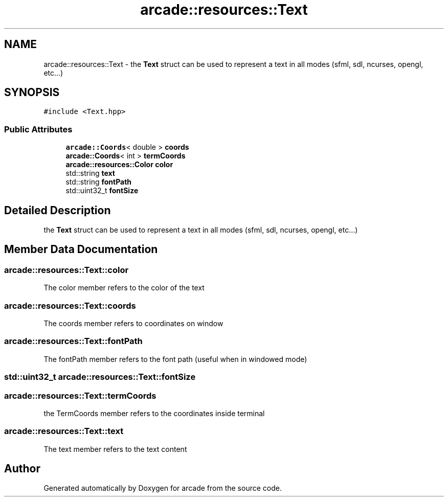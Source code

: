 .TH "arcade::resources::Text" 3 "Sun Apr 11 2021" "arcade" \" -*- nroff -*-
.ad l
.nh
.SH NAME
arcade::resources::Text \- the \fBText\fP struct can be used to represent a text in all modes (sfml, sdl, ncurses, opengl, etc\&.\&.\&.)  

.SH SYNOPSIS
.br
.PP
.PP
\fC#include <Text\&.hpp>\fP
.SS "Public Attributes"

.in +1c
.ti -1c
.RI "\fBarcade::Coords\fP< double > \fBcoords\fP"
.br
.ti -1c
.RI "\fBarcade::Coords\fP< int > \fBtermCoords\fP"
.br
.ti -1c
.RI "\fBarcade::resources::Color\fP \fBcolor\fP"
.br
.ti -1c
.RI "std::string \fBtext\fP"
.br
.ti -1c
.RI "std::string \fBfontPath\fP"
.br
.ti -1c
.RI "std::uint32_t \fBfontSize\fP"
.br
.in -1c
.SH "Detailed Description"
.PP 
the \fBText\fP struct can be used to represent a text in all modes (sfml, sdl, ncurses, opengl, etc\&.\&.\&.) 
.SH "Member Data Documentation"
.PP 
.SS "arcade::resources::Text::color"
The color member refers to the color of the text 
.SS "arcade::resources::Text::coords"
The coords member refers to coordinates on window 
.SS "arcade::resources::Text::fontPath"
The fontPath member refers to the font path (useful when in windowed mode) 
.SS "std::uint32_t arcade::resources::Text::fontSize"

.SS "arcade::resources::Text::termCoords"
the TermCoords member refers to the coordinates inside terminal 
.SS "arcade::resources::Text::text"
The text member refers to the text content 

.SH "Author"
.PP 
Generated automatically by Doxygen for arcade from the source code\&.
